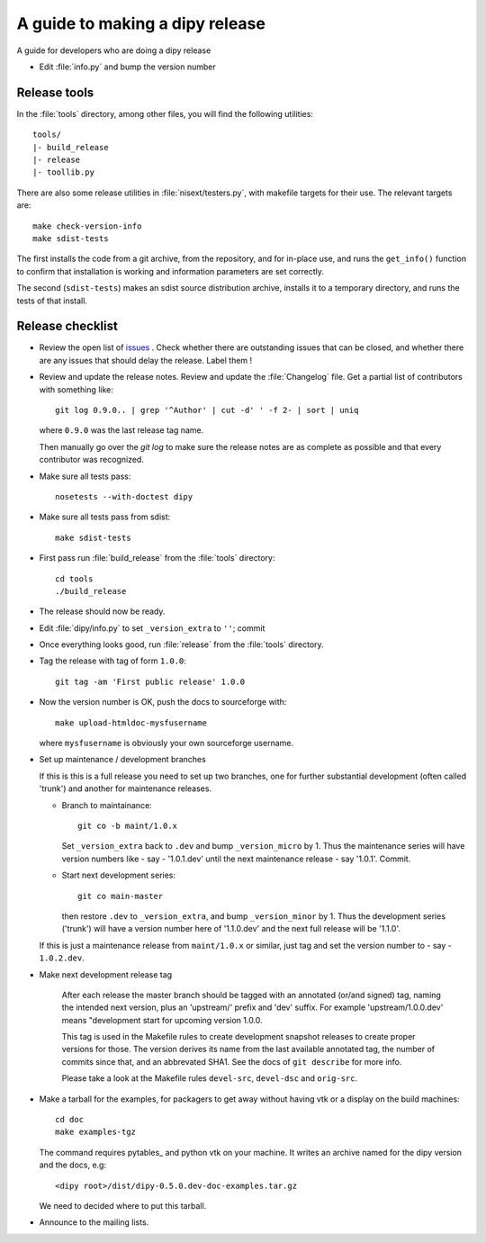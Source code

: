 .. _release-guide:

*********************************
A guide to making a dipy release
*********************************

A guide for developers who are doing a dipy release

* Edit :file:`info.py` and bump the version number

.. _release-tools:

Release tools
=============

In the :file:`tools` directory, among other files, you will find the following
utilities::

    tools/
    |- build_release
    |- release
    |- toollib.py

There are also some release utilities in :file:`nisext/testers.py`, with
makefile targets for their use.  The relevant targets are::

    make check-version-info
    make sdist-tests

The first installs the code from a git archive, from the repository, and for
in-place use, and runs the ``get_info()`` function to confirm that installation
is working and information parameters are set correctly.

The second (``sdist-tests``) makes an sdist source distribution archive,
installs it to a temporary directory, and runs the tests of that install.

.. _release-checklist:

Release checklist
=================

* Review the open list of `issues <http://github.com/Garyfallidis/dipy/issues>`_ .
  Check whether there are outstanding issues that can be closed, and whether
  there are any issues that should delay the release.  Label them !

* Review and update the release notes.  Review and update the :file:`Changelog`
  file.  Get a partial list of contributors with something like::

      git log 0.9.0.. | grep '^Author' | cut -d' ' -f 2- | sort | uniq

  where ``0.9.0`` was the last release tag name.

  Then manually go over the *git log* to make sure the release notes are
  as complete as possible and that every contributor was recognized.

* Make sure all tests pass::

    nosetests --with-doctest dipy

* Make sure all tests pass from sdist::

    make sdist-tests

* First pass run :file:`build_release` from the :file:`tools` directory::

    cd tools
    ./build_release

* The release should now be ready.

* Edit :file:`dipy/info.py` to set ``_version_extra`` to ``''``; commit

* Once everything looks good, run :file:`release` from the
  :file:`tools` directory.

* Tag the release with tag of form ``1.0.0``::

    git tag -am 'First public release' 1.0.0

* Now the version number is OK, push the docs to sourceforge with::

    make upload-htmldoc-mysfusername

  where ``mysfusername`` is obviously your own sourceforge username.

* Set up maintenance / development branches

  If this is this is a full release you need to set up two branches, one for
  further substantial development (often called 'trunk') and another for
  maintenance releases.

  * Branch to maintainance::

      git co -b maint/1.0.x

    Set ``_version_extra`` back to ``.dev`` and bump ``_version_micro`` by 1.
    Thus the maintenance series will have version numbers like - say - '1.0.1.dev'
    until the next maintenance release - say '1.0.1'.  Commit.

  * Start next development series::

      git co main-master

    then restore ``.dev`` to ``_version_extra``, and bump ``_version_minor`` by 1.
    Thus the development series ('trunk') will have a version number here of
    '1.1.0.dev' and the next full release will be '1.1.0'.

  If this is just a maintenance release from ``maint/1.0.x`` or similar, just
  tag and set the version number to - say - ``1.0.2.dev``.

* Make next development release tag

    After each release the master branch should be tagged
    with an annotated (or/and signed) tag, naming the intended
    next version, plus an 'upstream/' prefix and 'dev' suffix.
    For example 'upstream/1.0.0.dev' means "development start
    for upcoming version 1.0.0.

    This tag is used in the Makefile rules to create development snapshot
    releases to create proper versions for those. The version derives its name
    from the last available annotated tag, the number of commits since that, and
    an abbrevated SHA1. See the docs of ``git describe`` for more info.

    Please take a look at the Makefile rules ``devel-src``,
    ``devel-dsc`` and ``orig-src``.

* Make a tarball for the examples, for packagers to get away without having vtk
  or a display on the build machines::

        cd doc
        make examples-tgz

  The command requires pytables_ and python vtk on your machine. It writes an
  archive named for the dipy version and the docs, e.g::

    <dipy root>/dist/dipy-0.5.0.dev-doc-examples.tar.gz

  We need to decided where to put this tarball.

* Announce to the mailing lists.

